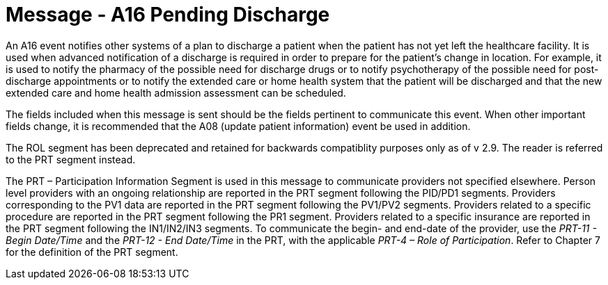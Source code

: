 = Message - A16 Pending Discharge
:v291_section: "3.3.16"
:v2_section_name: "ADT/ACK - Pending Discharge (Event A16)"
:generated: "Thu, 01 Aug 2024 15:25:17 -0600"

An A16 event notifies other systems of a plan to discharge a patient when the patient has not yet left the healthcare facility. It is used when advanced notification of a discharge is required in order to prepare for the patient's change in location. For example, it is used to notify the pharmacy of the possible need for discharge drugs or to notify psychotherapy of the possible need for post-discharge appointments or to notify the extended care or home health system that the patient will be discharged and that the new extended care and home health admission assessment can be scheduled.

The fields included when this message is sent should be the fields pertinent to communicate this event. When other important fields change, it is recommended that the A08 (update patient information) event be used in addition.

The ROL segment has been deprecated and retained for backwards compatiblity purposes only as of v 2.9. The reader is referred to the PRT segment instead.

The PRT – Participation Information Segment is used in this message to communicate providers not specified elsewhere. Person level providers with an ongoing relationship are reported in the PRT segment following the PID/PD1 segments. Providers corresponding to the PV1 data are reported in the PRT segment following the PV1/PV2 segments. Providers related to a specific procedure are reported in the PRT segment following the PR1 segment. Providers related to a specific insurance are reported in the PRT segment following the IN1/IN2/IN3 segments. To communicate the begin- and end-date of the provider, use the _PRT-11 - Begin Date/Time_ and the _PRT-12 - End Date/Time_ in the PRT, with the applicable _PRT-4 – Role of Participation_. Refer to Chapter 7 for the definition of the PRT segment.

[message_structure-table]

[ack_chor-table]

[ack_message_structure-table]

[ack_chor-table]

